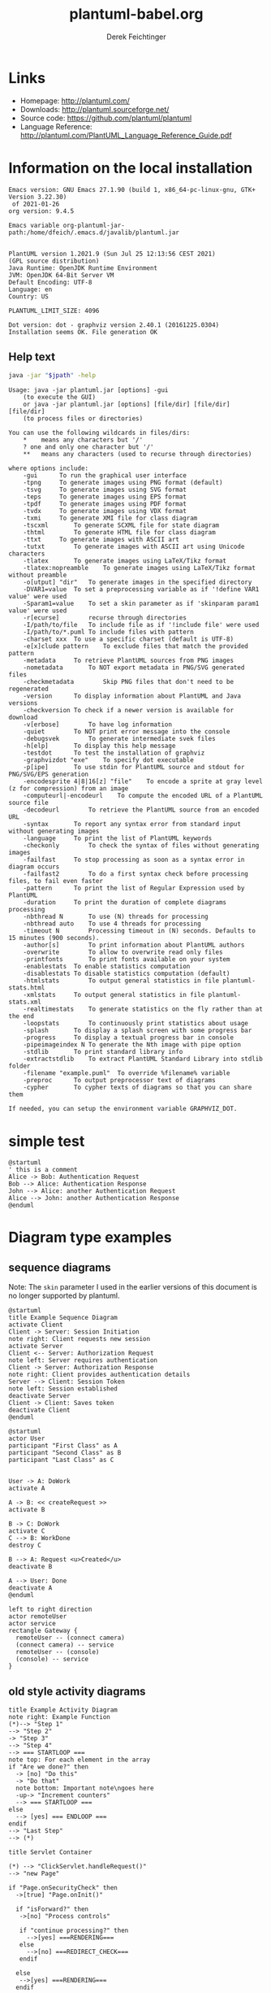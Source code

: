 #+TITLE:     plantuml-babel.org
#+AUTHOR:    Derek Feichtinger
#+EMAIL:     dfeich@dflt1w
# #+DATE:      2012-11-18 Sun
#+DESCRIPTION:
#+KEYWORDS:
#+LANGUAGE:  en
#+OPTIONS:   H:3 num:t toc:t \n:nil ::t |:t ^:t -:t f:t *:t <:t
#+OPTIONS:   d:nil todo:t pri:nil tags:not-in-toc
#+INFOJS_OPT: view:nil toc:nil ltoc:t mouse:underline buttons:0 path:http://orgmode.org/org-info.js
#+EXPORT_SELECT_TAGS: export
#+EXPORT_EXCLUDE_TAGS: noexport
#+LINK_UP:   
#+LINK_HOME: 
#+XSLT:

#+LATEX_HEADER_EXTRA: \usepackage{svg}

# By default I do not want that source code blocks are evaluated on export. Usually
# I want to evaluate them interactively and retain the original results.
#+PROPERTY: header-args :eval never-export

* Links
  - Homepage:  http://plantuml.com/
  - Downloads:  http://plantuml.sourceforge.net/
  - Source code: https://github.com/plantuml/plantuml
  - Language Reference: http://plantuml.com/PlantUML_Language_Reference_Guide.pdf

* Information on the local installation
   #+BEGIN_SRC emacs-lisp :results output :exports results :eval query-export
   (princ (concat (format "Emacs version: %s\n" (emacs-version))
                  (format "org version: %s\n" (org-version))))
    
   #+END_SRC

   #+RESULTS:
   : Emacs version: GNU Emacs 27.1.90 (build 1, x86_64-pc-linux-gnu, GTK+ Version 3.22.30)
   :  of 2021-01-26
   : org version: 9.4.5

  #+BEGIN_SRC sh :results output :exports results :var jpath=(expand-file-name org-plantuml-jar-path) :eval query-export
  echo "Emacs variable org-plantuml-jar-path:$jpath\n\n"
  if test ! -r "$jpath"; then
     echo "ERROR: Cannot read the file"
     return
  fi
  java -jar "$jpath" -version
  #+END_SRC

  #+RESULTS:
  #+begin_example
  Emacs variable org-plantuml-jar-path:/home/dfeich/.emacs.d/javalib/plantuml.jar


  PlantUML version 1.2021.9 (Sun Jul 25 12:13:56 CEST 2021)
  (GPL source distribution)
  Java Runtime: OpenJDK Runtime Environment
  JVM: OpenJDK 64-Bit Server VM
  Default Encoding: UTF-8
  Language: en
  Country: US

  PLANTUML_LIMIT_SIZE: 4096

  Dot version: dot - graphviz version 2.40.1 (20161225.0304)
  Installation seems OK. File generation OK
  #+end_example


**  Help text

  #+BEGIN_SRC sh :results output :var jpath=(expand-file-name org-plantuml-jar-path) :eval query-export
  java -jar "$jpath" -help
  #+END_SRC

  #+RESULTS:
  #+begin_example
  Usage: java -jar plantuml.jar [options] -gui
	  (to execute the GUI)
      or java -jar plantuml.jar [options] [file/dir] [file/dir] [file/dir]
	  (to process files or directories)

  You can use the following wildcards in files/dirs:
	  ,*	means any characters but '/'
	  ?	one and only one character but '/'
	  ,**	means any characters (used to recurse through directories)

  where options include:
      -gui		To run the graphical user interface
      -tpng		To generate images using PNG format (default)
      -tsvg		To generate images using SVG format
      -teps		To generate images using EPS format
      -tpdf		To generate images using PDF format
      -tvdx		To generate images using VDX format
      -txmi		To generate XMI file for class diagram
      -tscxml		To generate SCXML file for state diagram
      -thtml		To generate HTML file for class diagram
      -ttxt		To generate images with ASCII art
      -tutxt		To generate images with ASCII art using Unicode characters
      -tlatex		To generate images using LaTeX/Tikz format
      -tlatex:nopreamble	To generate images using LaTeX/Tikz format without preamble
      -o[utput] "dir"	To generate images in the specified directory
      -DVAR1=value	To set a preprocessing variable as if '!define VAR1 value' were used
      -Sparam1=value	To set a skin parameter as if 'skinparam param1 value' were used
      -r[ecurse]		recurse through directories
      -I/path/to/file	To include file as if '!include file' were used
      -I/path/to/*.puml	To include files with pattern
      -charset xxx	To use a specific charset (default is UTF-8)
      -e[x]clude pattern	To exclude files that match the provided pattern
      -metadata		To retrieve PlantUML sources from PNG images
      -nometadata		To NOT export metadata in PNG/SVG generated files
      -checkmetadata		Skip PNG files that don't need to be regenerated
      -version		To display information about PlantUML and Java versions
      -checkversion	To check if a newer version is available for download
      -v[erbose]		To have log information
      -quiet		To NOT print error message into the console
      -debugsvek		To generate intermediate svek files
      -h[elp]		To display this help message
      -testdot		To test the installation of graphviz
      -graphvizdot "exe"	To specify dot executable
      -p[ipe]		To use stdin for PlantUML source and stdout for PNG/SVG/EPS generation
      -encodesprite 4|8|16[z] "file"	To encode a sprite at gray level (z for compression) from an image
      -computeurl|-encodeurl	To compute the encoded URL of a PlantUML source file
      -decodeurl		To retrieve the PlantUML source from an encoded URL
      -syntax		To report any syntax error from standard input without generating images
      -language		To print the list of PlantUML keywords
      -checkonly		To check the syntax of files without generating images
      -failfast		To stop processing as soon as a syntax error in diagram occurs
      -failfast2		To do a first syntax check before processing files, to fail even faster
      -pattern		To print the list of Regular Expression used by PlantUML
      -duration		To print the duration of complete diagrams processing
      -nbthread N		To use (N) threads for processing
      -nbthread auto	To use 4 threads for processing
      -timeout N		Processing timeout in (N) seconds. Defaults to 15 minutes (900 seconds).
      -author[s]		To print information about PlantUML authors
      -overwrite		To allow to overwrite read only files
      -printfonts		To print fonts available on your system
      -enablestats	To enable statistics computation
      -disablestats	To disable statistics computation (default)
      -htmlstats		To output general statistics in file plantuml-stats.html
      -xmlstats		To output general statistics in file plantuml-stats.xml
      -realtimestats	To generate statistics on the fly rather than at the end
      -loopstats		To continuously print statistics about usage
      -splash		To display a splash screen with some progress bar
      -progress		To display a textual progress bar in console
      -pipeimageindex N	To generate the Nth image with pipe option
      -stdlib		To print standard library info
      -extractstdlib	To extract PlantUML Standard Library into stdlib folder
      -filename "example.puml"	To override %filename% variable
      -preproc		To output preprocessor text of diagrams
      -cypher		To cypher texts of diagrams so that you can share them

  If needed, you can setup the environment variable GRAPHVIZ_DOT.
  #+end_example

* simple test
#+BEGIN_SRC plantuml :file fig/sequence1.png :exports both
  @startuml
  ' this is a comment
  Alice -> Bob: Authentication Request
  Bob --> Alice: Authentication Response
  John --> Alice: another Authentication Request
  Alice --> John: another Authentication Response
  @enduml
#+END_SRC

#+ATTR_LATEX: :float t  :width 0.4\textwidth :placement [H]
#+RESULTS:
[[file:fig/sequence1.png]]

* Diagram type examples
** sequence diagrams
    Note: The =skin= parameter I used in the earlier versions of this document is no longer supported by plantuml.
 #+BEGIN_SRC plantuml :file fig/sequence2.png
   @startuml
   title Example Sequence Diagram
   activate Client
   Client -> Server: Session Initiation
   note right: Client requests new session
   activate Server
   Client <-- Server: Authorization Request
   note left: Server requires authentication
   Client -> Server: Authorization Response
   note right: Client provides authentication details
   Server --> Client: Session Token
   note left: Session established
   deactivate Server
   Client -> Client: Saves token
   deactivate Client
   @enduml
 #+END_SRC

 #+RESULTS:
 [[file:fig/sequence2.png]]



 #+BEGIN_SRC plantuml :file fig/sequence3.png
   @startuml
   actor User
   participant "First Class" as A
   participant "Second Class" as B
   participant "Last Class" as C


   User -> A: DoWork
   activate A

   A -> B: << createRequest >>
   activate B

   B -> C: DoWork
   activate C
   C --> B: WorkDone
   destroy C

   B --> A: Request <u>Created</u>
   deactivate B

   A --> User: Done
   deactivate A
   @enduml
 #+END_SRC

 #+RESULTS:
 [[file:fig/sequence3.png]]




 #+BEGIN_SRC plantuml :file fig/sequence4.png
 left to right direction
 actor remoteUser
 actor service
 rectangle Gateway {
   remoteUser -- (connect camera)
   (connect camera) -- service
   remoteUser -- (console)
   (console) -- service
 }
 #+END_SRC

 #+RESULTS:
 [[file:fig/sequence4.png]]
** old style activity diagrams
 #+BEGIN_SRC plantuml :file fig/activity1.png
 title Example Activity Diagram
 note right: Example Function
 (*)--> "Step 1"
 --> "Step 2"
 -> "Step 3"
 --> "Step 4"
 --> === STARTLOOP ===
 note top: For each element in the array
 if "Are we done?" then
   -> [no] "Do this"
   -> "Do that"
   note bottom: Important note\ngoes here
   -up-> "Increment counters"
   --> === STARTLOOP ===
 else
   --> [yes] === ENDLOOP ===
 endif
 --> "Last Step"
 --> (*)
 #+END_SRC

 #+RESULTS:
 [[file:fig/activity1.png]]


 #+BEGIN_SRC plantuml :file fig/activity2.png
 title Servlet Container

 (*) --> "ClickServlet.handleRequest()"
 --> "new Page"

 if "Page.onSecurityCheck" then
   ->[true] "Page.onInit()"
  
   if "isForward?" then
    ->[no] "Process controls"
   
    if "continue processing?" then
      -->[yes] ===RENDERING===
    else
      -->[no] ===REDIRECT_CHECK===
    endif
   
   else
    -->[yes] ===RENDERING===
   endif
  
   if "is Post?" then
     -->[yes] "Page.onPost()"
     --> "Page.onRender()" as render
     --> ===REDIRECT_CHECK===
   else
     -->[no] "Page.onGet()"
     --> render
   endif
  
 else
   -->[false] ===REDIRECT_CHECK===
 endif

 if "Do redirect?" then
  ->[yes] "redirect request"
  --> ==BEFORE_DESTROY===
 else
  if "Do Forward?" then
   -left->[yes] "Forward request"
   --> ==BEFORE_DESTROY===
  else
   -right->[no] "Render page template"
   --> ==BEFORE_DESTROY===
  endif
 endif

 --> "Page.onDestroy()"
 -->(*)
 #+END_SRC

 #+RESULTS:
 [[file:fig/activity2.png]]

** new style activity diagrams
   - http://plantuml.sourceforge.net/activity2.html

*** swimlanes

    Swimlanes actually are activity diagrams using the new syntax.
   
    #+BEGIN_SRC plantuml :file fig/swimlane1.png
 @startuml
 |Swimlane1|
 start
 :foo1;
 |#AntiqueWhite|Swimlane2|
 :foo2;
 :foo3;
 |Swimlane1|
 :foo4;
 |Swimlane2|
 :foo5;
 stop
 @enduml
    #+END_SRC

    #+ATTR_LATEX: :float t :height 0.5\textheight :placement [H]
    #+RESULTS:
    [[file:fig/swimlane1.png]]

** Class diagrams
   http://plantuml.sourceforge.net/classes.html
   
   #+BEGIN_SRC plantuml :file fig/class1.png
     class Proposal {
     also called a "study"
     ..
     ProposalID
     Proposer
     PrincipalInvestigator
     }

     class Visit << (V,#Ff8c00) >> {
     has a 1:1 mapping to a
     single user. Also used to
     reserve badges.
     ..
     Username
     starttime
     endtime
     proposalID
     beamline
     }

     note left: why is Visit linked\nto a single beamline?

     class Shift {
     ProposalID
     starttime
     endtime
     contactPerson
     }

     Proposal *-- Shift
     Proposal *-- Visit
   #+END_SRC

   #+RESULTS:
   [[file:fig/class1.png]]

** Component diagrams

   #+BEGIN_SRC plantuml :file fig/component1.png :exports both
     @startuml

     package "Some Group" {
         HTTP - [First Component]
         [Another Component]
     }

     node "Other Groups" {
    	 FTP - [Second Component]
    	 [First Component] --> FTP
    	 } 

    	 cloud {
    		 [Example 1]
             }


             database "MySql" {
                	 folder "This is my folder" {
                		 [Folder 3]
                		 }
                		 frame "Foo" {
                			 [Frame 4]
                			 }
                			 }


                			 [Another Component] --> [Example 1]
                			 [Example 1] --> [Folder 3]
                			 [Folder 3] --> [Frame 4]

                			 @enduml
   #+END_SRC  

   #+RESULTS:
   [[file:fig/component1.png]]

   The next example was posted by Cecil Westerhof on emacs-orgmode.gnu.org mailing list [2019-10-18 Fri]

   #+BEGIN_SRC plantuml :file fig/component2.png :exports both
     @startuml

     component [Producer 1\nProducer 2\nProducer ...\nProducer n] as Producers

     cloud {
    	 [Internet] as Internet1
     }

     node RabbitMQ #LightSteelBlue {
    	 [Exchange]
    	 [Queue 1\nQueue 2\nQueue ...\nQueue n] as Queues
     }

     cloud {
    	 [Internet] as Internet2
     }

     [Consumer 1\nConsumer 2\nConsumer ...\nConsumer n] as Consumers


     [Producers] -> [Internet1]  : Publish
     [Internet1] -> [Exchange]   : Publish
     [Exchange]  -> [Queues]     : Route
     [Queues]    -> [Internet2]  : Consume
     [Internet2] -> [Consumers]  : Consume

     @enduml
   #+END_SRC

   #+RESULTS:
   [[file:fig/component2.png]]

** Mindmaps
   - [2019-07-21 Sun] Needs plantuml-1.2019.08 or newer. Still in testing and features may change
   - http://plantuml.com/mindmap-diagram
   - Nice Link about mindmaps in PlantUML: http://hangaroundtheweb.com/2019/07/mind-maps-in-spacemacs/

   The examples are taken from the official plantuml page. 

   This syntax looks like the most versatile and useful to me
   - Leading "+/-" specify hierarchy level and whether the node is on the right or left of the central
     node.
   - Undescores directly following the leading position characters prevent the creation of a box around an item.  

     #+BEGIN_SRC plantuml :file fig/mindmap1.png :exports both
       @startmindmap
       + OS
       ++ Ubuntu
       +++_ Linux Mint
       +++_ Kubuntu
       +++_ Lubuntu
       +++_ KDE Neon
       ++ LMDE
       ++ SolydXK
       ++ SteamOS
       ++ Raspbian
       -- Windows 95
       -- Windows 98
       -- Windows NT
       ---_ Windows 8
       ---_ Windows 10
       @endmindmap
     #+END_SRC

     #+RESULTS:
     [[file:fig/mindmap1.png]]


   A mindmap based on org mode syntax. Note that the org headline asterisks need to be escaped by "," inside
   of a source block. It's nice that they allow for an org mode syntax, but I think this is less convenient
   to write and work with. The org headlines do not allow for text following them (syntax error).

   #+BEGIN_SRC plantuml :file fig/mindmap2.png :exports both
     @startmindmap
     ,* Debian
     ,** Ubuntu
     ,*** Linux Mint
     ,*** Kubuntu
     ,*** Lubuntu
     ,*** KDE Neon
     ,** LMDE
     ,** SolydXK
     ,** SteamOS
     ,** Raspbian with a very long name
     ,*** <s>Raspmbc</s> => OSMC
     ,*** <s>Raspyfi</s> => Volumio
     @endmindmap
   #+END_SRC

   #+RESULTS:
   [[file:fig/mindmap2.png]]
  
   #+BEGIN_SRC plantuml :file fig/mindmap3.png :exports both
     @startmindmap
     caption figure 1
     title My super title

     ,* <&flag>Debian
     ,** <&globe>Ubuntu
     ,*** Linux Mint
     ,*** Kubuntu
     ,*** Lubuntu
     ,*** KDE Neon
     ,** <&graph>LMDE
     ,** <&pulse>SolydXK
     ,** <&people>SteamOS
     ,** <&star>Raspbian with a very long name
     ,*** <s>Raspmbc</s> => OSMC
     ,*** <s>Raspyfi</s> => Volumio

     header
     My super header
     endheader

     center footer My super footer

     legend right
       Short
       legend
     endlegend
     @endmindmap
   #+END_SRC

   #+RESULTS:
   [[file:fig/mindmap3.png]]

** network
   #+BEGIN_SRC plantuml :file fig/nwdiag1.png :exports both
     @startuml
     scale 1.5
     nwdiag {
        network dmz {
                   address = "210.x.x.x/24"

                   // set multiple addresses (using comma)
                   web01 [address = "210.x.x.1, 210.x.x.20"];
                   web02 [address = "210.x.x.2"];
                   }
                   network internal {
                    	 address = "172.x.x.x/24";

                    	 web01 [address = "172.x.x.1"];
                    	 web02 [address = "172.x.x.2"];
                    	 db01;
                    	 db02;
                   }
                   }
      @enduml
   #+END_SRC

   #+RESULTS:
   [[file:fig/nwdiag1.png]]

   Regrettably rackdiag is not yet ([2021-08-18 Wed]) part of the
   functionality that was integrated in plantuml from
   nwdiag. q.v. http://blockdiag.com/en/nwdiag/rackdiag-examples.html
   #+BEGIN_SRC plantuml :file fig/nwdiag2.png :exports both
     @startuml
     scale 1.5
     rackdiag {
       // define height of rack
       16U;

       // define rack items
       1: UPS [2U];
       3: DB Server
       4: Web Server
       5: Web Server
       6: Web Server
       7: Load Balancer
       8: L3 Switch
     }
     @enduml
   #+END_SRC

   #+RESULTS:
   [[file:fig/nwdiag2.png]]

** Work Breakdown Structure (WBS)
   https://plantuml.com/wbs-diagram
   
   #+BEGIN_SRC plantuml :file fig/wbsdiag1.png :exports both
     @startwbs
     +[#SkyBlue] New Job
     ++ Decide on Job Requirements
     +++ Identity gapsy
     +++ Review JDs
     ++++ Sign-Up for courses
     ++++ Volunteer
     ++++ Reading
     ++- Checklist
     +++- Responsibilities
     +++- Location
     ++ CV Upload Done
     +++ CV Updated
     ++++ Spelling & Grammar
     ++++ Check dates
     ---- Skills
     +++ Recruitment sites chosen
     @endwbs
   #+END_SRC

   #+RESULTS:
   [[file:fig/wbsdiag1.png]]

   #+BEGIN_SRC plantuml :file fig/wbsdiag2.png :exports both
     @startwbs
     ' skinparam backgroundColor blue
     <style>
     wbsDiagram {
             .pink {
                     BackgroundColor pink
             }
             .your_style_name {
                     BackgroundColor SkyBlue
             }
     }
     </style>
     + this is the partner workpackage <<your_style_name>>
     ++ this is my workpackage <<pink>>
     ++ this is another workpackage
     @endwbs
   #+END_SRC

   #+RESULTS:
   [[file:fig/wbsdiag2.png]]


   #+BEGIN_SRC plantuml :file fig/wbsdiag3.png :exports both
     @startwbs


     <style>
     node {
             Padding 12
             Margin 3
             HorizontalAlignment center
             LineColor blue
             LineThickness 3.0
             BackgroundColor gold
             RoundCorner 40
             MaximumWidth 100
     }

     rootNode {
             LineStyle 8.0;3.0
             LineColor red
             BackgroundColor white
             LineThickness 1.0
             RoundCorner 0
             Shadowing 0.0
     }

     leafNode {
             LineColor gold
             RoundCorner 0
             Padding 3
     }

     arrow {
             LineStyle 4
             LineThickness 0.5
             LineColor green
     }
     </style>

     + Hi =)
     ++ sometimes i have node in wich i want to write a long text
     +++ this results in really huge diagram
     ++++ of course, i can explicit split with a\nnew line
     ++++ but it could be cool if PlantUML was able to split long lines, maybe with an option who specify the maximum width of a node

     @endwbs
   #+END_SRC

   #+RESULTS:
   [[file:fig/wbsdiag3.png]]

   
** TODO how to change font size in WBS?

   Which skinparam can be used to change font size? 
   #+BEGIN_SRC plantuml :file fig/wbsdiag2.png :exports both
     @startwbs
     skinparam classFontSize 30
     ' skinparam backgroundColor blue
     <style>
     wbsDiagram {
             .pink {
                     BackgroundColor pink
             }
             .your_style_name {
                     BackgroundColor SkyBlue
             }
     }
     </style>
     + this is the partner workpackage <<your_style_name>>
     ++ this is my workpackage <<pink>>
     ++ this is another workpackage
     @endwbs
   #+END_SRC
   
* Preprocessing
  https://plantuml.com/preprocessing

  The simple preprocessor allows the definition of variables and functions. Some
  standard functions like %date are already provided.

  #+BEGIN_SRC plantuml :file fig/preproc1.png :exports both
    @startuml
    scale 1.5
    !function $inc($value, $step=1)
    !return $value + $step
    !endfunction

    Alice -> Bob : Just one more $inc(3)
    Alice -> Bob : Add two to three : $inc(3, 2)

    center footer generated on %date("yyyy.MM.dd 'at' HH:mm")
    @enduml
  #+END_SRC

  #+RESULTS:
  [[file:fig/preproc1.png]]

* skinparam
** Gradients
   Minimally adapted from https://blog.jdriven.com/2017/10/plantuml-pleasantness-use-gradients-diagrams/
    
   #+BEGIN_SRC plantuml :file fig/gradients1.png
     @startuml

     title Gradient

     skinparam defaultTextAlignment center
     skinparam RectangleFontSize 20

     skinparam TitleFontStyle bold
     skinparam TitleFontColor #e723e7

     ' Define two colors for a gradient of the background
     ' and use "-" to define that the gradient goes from top to bottom.
     skinparam BackgroundColor  #000000-#afafaf

     ' Define two colors for a default background gradient of Rectangles
     ' and use / for top left to bottom right.
     skinparam RectangleBackgroundColor #ffd200/#8cfcff

     rectangle A [
     From top left
     to bottom right
     <&fullscreen-enter>
     ]

     ' Use "\" for bottom left to top right
     rectangle B #ffd200\8cfcff [
     From bottom left
     to top right
     <&resize-both>
     ]

     ' Use "|" for left to right
     rectangle C #ffd200|8cfcff [
     From left
     to right
     <&resize-width>
     ]

     ' Use "-" for top to bottom
     rectangle D #ffd200-8cfcff [
     From top
     to bottom
     <&resize-height>
     ]

     @enduml
   #+END_SRC    

   #+RESULTS:
   [[file:fig/gradients1.png]]

* colors
  The available default colors can be displayed using this snippet
  #+BEGIN_SRC plantuml :file fig/avail-colors.png :exports both
    @startuml
    colors
    @enduml
  #+END_SRC

  #+RESULTS:
  [[file:fig/avail-colors.png]]

* Scaling
#+BEGIN_SRC plantuml :file fig/scale-sequence1.png :exports both
  @startuml
  scale 2

  Alice -> Bob: Authentication Request
  Bob --> Alice: Authentication Response
  John --> Alice: another Authentication Request
  Alice --> John: another Authentication Response
  @enduml
#+END_SRC

#+RESULTS:
[[file:fig/scale-sequence1.png]]
    
* TODO using SVG graphics

  The /svg/ package uses inkscape to separate the text and graphical
  elements of the SVG into a Tex file (*.pdf_tex) and a PDF file
  containig the graph elements.  E.g. svg-sequence1.svg into
  svg-sequence1.pdf_tex and svg-sequence1.pdf.

  Currently, SVG pictures can only be rendered correctly, *if the picture
  is in the same directory* as the tex source file (and therefore also the org source file).

  Note: with the current org version 9.1.14 and Emacs 26.1 the SVG is not correctly displayed in
  the org buffer, but the SVG renders fine in the exported Latex PDF.
  
  # #+LATEX: \setsvg{svgpath = fig/}
  # #+LATEX: \setsvg{path = fig/}   

  #+BEGIN_SRC plantuml :file svg-sequence1.svg :exports both
    @startuml
    ' this is a comment
    Alice -> Bob: Authentication Request
    Bob --> Alice: Authentication Response
    John --> Alice: another Authentication Request
    Alice --> John: another Authentication Response
    @enduml
  #+END_SRC

  #+RESULTS:
  [[file:svg-sequence1.svg]]

* COMMENT babel settings

  Note: Since minted (which I use for source code coloring) does not contain a lexer
  for dot, I disable it by setting =org-latex-listings= to =nil= in this buffer.

Local Variables:
org-babel-after-execute-hook: (lambda () (org-display-inline-images nil t) (org-redisplay-inline-images))
org-latex-listings: nil
org-confirm-babel-evaluate: nil
End:

